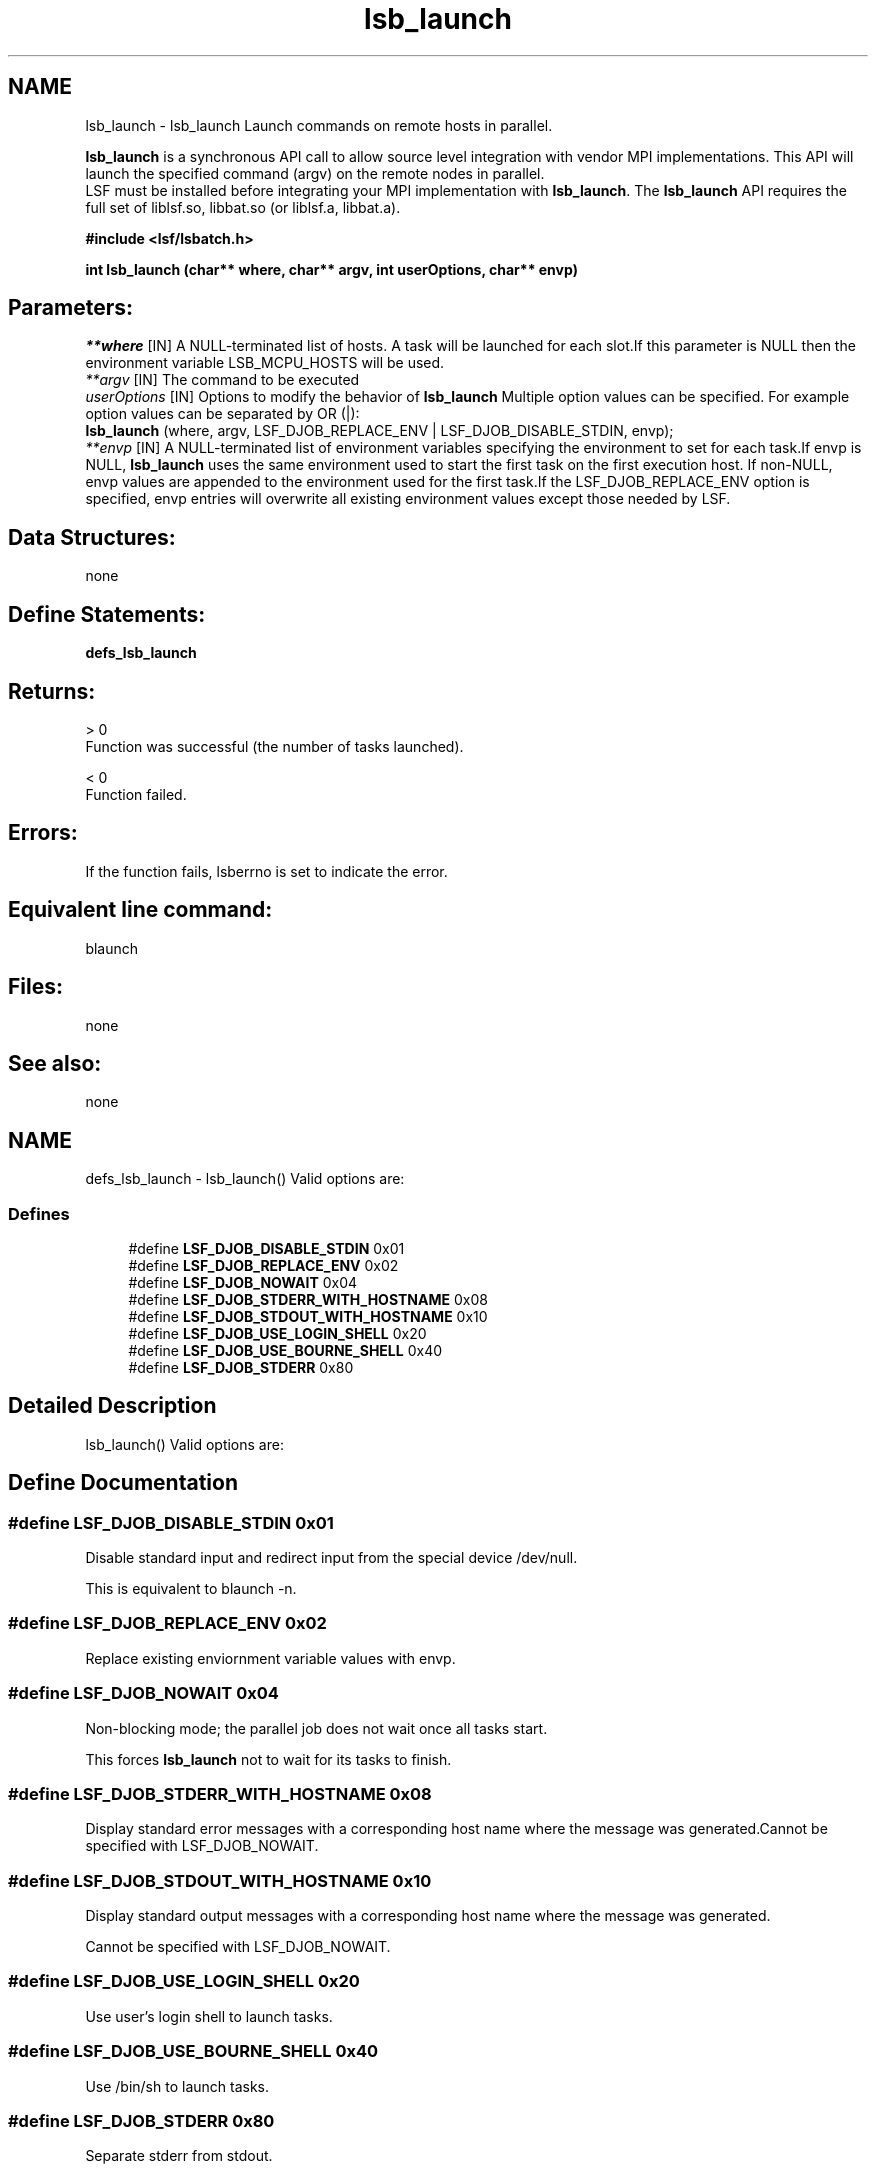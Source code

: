 .TH "lsb_launch" 3 "3 Sep 2009" "Version 7.0" "Platform LSF 7.0.6 C API Reference" \" -*- nroff -*-
.ad l
.nh
.SH NAME
lsb_launch \- lsb_launch 
Launch commands on remote hosts in parallel.
.PP
\fBlsb_launch\fP is a synchronous API call to allow source level integration with vendor MPI implementations. This API will launch the specified command (argv) on the remote nodes in parallel. 
.br
 LSF must be installed before integrating your MPI implementation with \fBlsb_launch\fP. The \fBlsb_launch\fP API requires the full set of liblsf.so, libbat.so (or liblsf.a, libbat.a).
.PP
\fB#include <lsf/lsbatch.h>\fP
.PP
\fB int lsb_launch (char** where, char** argv, int userOptions, char** envp)\fP
.PP
.SH "Parameters:"
\fI**where\fP [IN] A NULL-terminated list of hosts. A task will be launched for each slot.If this parameter is NULL then the environment variable LSB_MCPU_HOSTS will be used. 
.br
\fI**argv\fP [IN] The command to be executed 
.br
\fIuserOptions\fP [IN] Options to modify the behavior of \fBlsb_launch\fP Multiple option values can be specified. For example option values can be separated by OR (|): 
.br
 \fBlsb_launch\fP (where, argv, LSF_DJOB_REPLACE_ENV | LSF_DJOB_DISABLE_STDIN, envp); 
.br
\fI**envp\fP [IN] A NULL-terminated list of environment variables specifying the environment to set for each task.If envp is NULL, \fBlsb_launch\fP uses the same environment used to start the first task on the first execution host. If non-NULL, envp values are appended to the environment used for the first task.If the LSF_DJOB_REPLACE_ENV option is specified, envp entries will overwrite all existing environment values except those needed by LSF.
.PP
.SH "Data Structures:" 
.PP
none
.PP
.SH "Define Statements:" 
.PP
\fBdefs_lsb_launch\fP
.PP
.SH "Returns:"
> 0 
.br
 Function was successful (the number of tasks launched). 
.PP
< 0 
.br
 Function failed.
.PP
.SH "Errors:" 
.PP
If the function fails, lsberrno is set to indicate the error.
.PP
.SH "Equivalent line command:" 
.PP
blaunch
.PP
.SH "Files:" 
.PP
none
.PP
.SH "See also:"
none 
.PP

.ad l
.nh
.SH NAME
defs_lsb_launch \- lsb_launch() Valid options are:  

.PP
.SS "Defines"

.in +1c
.ti -1c
.RI "#define \fBLSF_DJOB_DISABLE_STDIN\fP   0x01"
.br
.ti -1c
.RI "#define \fBLSF_DJOB_REPLACE_ENV\fP   0x02"
.br
.ti -1c
.RI "#define \fBLSF_DJOB_NOWAIT\fP   0x04"
.br
.ti -1c
.RI "#define \fBLSF_DJOB_STDERR_WITH_HOSTNAME\fP   0x08"
.br
.ti -1c
.RI "#define \fBLSF_DJOB_STDOUT_WITH_HOSTNAME\fP   0x10"
.br
.ti -1c
.RI "#define \fBLSF_DJOB_USE_LOGIN_SHELL\fP   0x20"
.br
.ti -1c
.RI "#define \fBLSF_DJOB_USE_BOURNE_SHELL\fP   0x40"
.br
.ti -1c
.RI "#define \fBLSF_DJOB_STDERR\fP   0x80"
.br
.in -1c
.SH "Detailed Description"
.PP 
lsb_launch() Valid options are: 
.SH "Define Documentation"
.PP 
.SS "#define LSF_DJOB_DISABLE_STDIN   0x01"
.PP
Disable standard input and redirect input from the special device /dev/null. 
.PP
This is equivalent to blaunch -n. 
.SS "#define LSF_DJOB_REPLACE_ENV   0x02"
.PP
Replace existing enviornment variable values with envp. 
.PP

.SS "#define LSF_DJOB_NOWAIT   0x04"
.PP
Non-blocking mode; the parallel job does not wait once all tasks start. 
.PP
This forces \fBlsb_launch\fP not to wait for its tasks to finish. 
.SS "#define LSF_DJOB_STDERR_WITH_HOSTNAME   0x08"
.PP
Display standard error messages with a corresponding host name where the message was generated.Cannot be specified with LSF_DJOB_NOWAIT. 
.PP

.SS "#define LSF_DJOB_STDOUT_WITH_HOSTNAME   0x10"
.PP
Display standard output messages with a corresponding host name where the message was generated. 
.PP
Cannot be specified with LSF_DJOB_NOWAIT. 
.SS "#define LSF_DJOB_USE_LOGIN_SHELL   0x20"
.PP
Use user's login shell to launch tasks. 
.PP
.SS "#define LSF_DJOB_USE_BOURNE_SHELL   0x40"
.PP
Use /bin/sh to launch tasks. 
.PP
.SS "#define LSF_DJOB_STDERR   0x80"
.PP
Separate stderr from stdout. 
.PP
.SH "Author"
.PP 
Generated automatically by Doxygen for Platform LSF 7.0.6 C API Reference from the source code.
